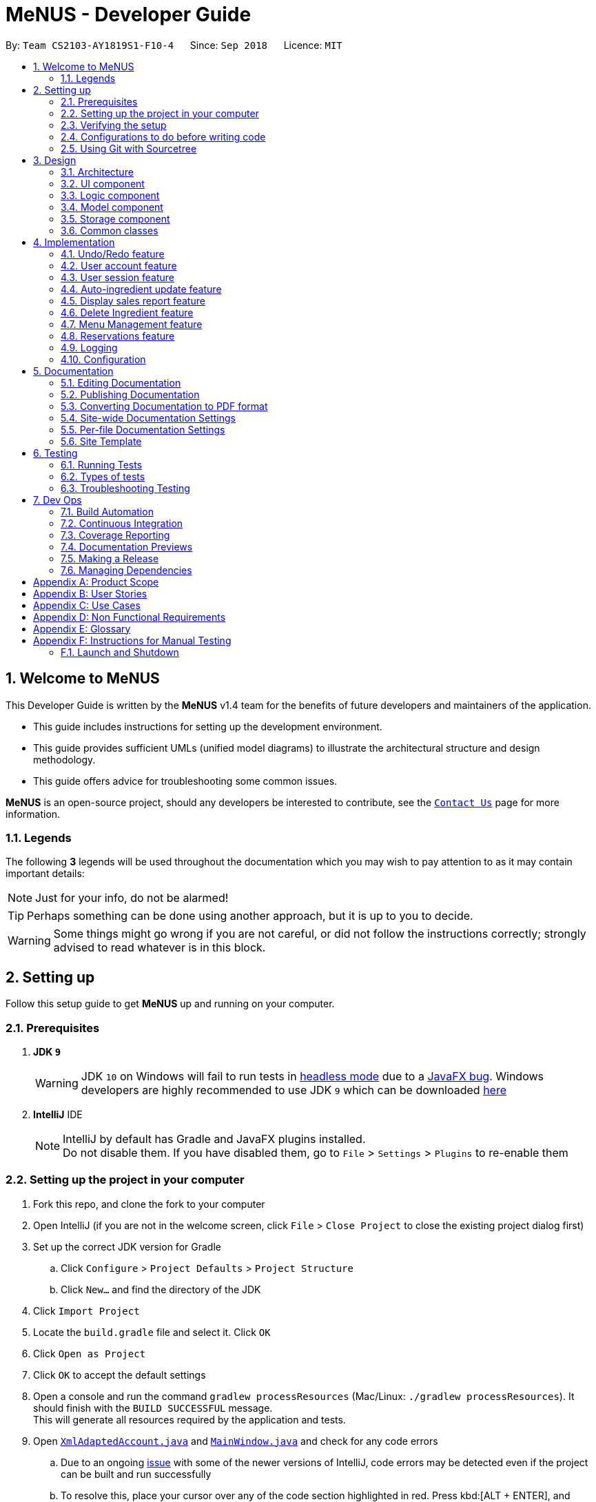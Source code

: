 = MeNUS - Developer Guide
:site-section: DeveloperGuide
:toc:
:toc-title:
:toc-placement: preamble
:sectnums:
:imagesDir: images
:stylesDir: stylesheets
:xrefstyle: full
ifdef::env-github[]
:tip-caption: :bulb:
:note-caption: :information_source:
:warning-caption: :warning:
:experimental:
endif::[]
:repoURL: https://github.com/CS2103-AY1819S1-F10-4/main/tree/master

By: `Team CS2103-AY1819S1-F10-4`      Since: `Sep 2018`      Licence: `MIT`

// tag::intro[]
== Welcome to MeNUS
This Developer Guide is written by the *MeNUS* v1.4 team for the benefits of future developers and maintainers of the
application.

* This guide includes instructions for setting up the development environment.

* This guide provides sufficient UMLs (unified model diagrams) to illustrate the architectural structure and design
methodology.

* This guide offers advice for troubleshooting some common issues.

*MeNUS* is an open-source project, should any developers be interested to contribute, see the
link:{repoURL}/docs/AboutUs.adoc[`Contact Us`] page for more information.

=== Legends
The following *3* legends will be used throughout the documentation which you may wish to pay attention to as it may
contain important details:

[NOTE]
Just for your info, do not be alarmed!

[TIP]
Perhaps something can be done using another approach, but it is up to you to decide.

[WARNING]
Some things might go wrong if you are not careful, or did not follow the instructions correctly; strongly advised to
read whatever is in this block.
// end::intro[]

== Setting up
Follow this setup guide to get *MeNUS* up and running on your computer.

=== Prerequisites

. *JDK `9`*
+
[WARNING]
JDK `10` on Windows will fail to run tests in <<UsingGradle#Running-Tests, headless mode>> due to a https://github.com/javafxports/openjdk-jfx/issues/66[JavaFX bug].
Windows developers are highly recommended to use JDK `9` which can be downloaded
https://www.oracle.com/technetwork/java/javase/downloads/java-archive-javase9-3934878.html[here]

. *IntelliJ* IDE
+
[NOTE]
IntelliJ by default has Gradle and JavaFX plugins installed. +
Do not disable them. If you have disabled them, go to `File` > `Settings` > `Plugins` to re-enable them


=== Setting up the project in your computer

. Fork this repo, and clone the fork to your computer
. Open IntelliJ (if you are not in the welcome screen, click `File` > `Close Project` to close the existing project dialog first)
. Set up the correct JDK version for Gradle
.. Click `Configure` > `Project Defaults` > `Project Structure`
.. Click `New...` and find the directory of the JDK
. Click `Import Project`
. Locate the `build.gradle` file and select it. Click `OK`
. Click `Open as Project`
. Click `OK` to accept the default settings
. Open a console and run the command `gradlew processResources` (Mac/Linux: `./gradlew processResources`). It should finish with the `BUILD SUCCESSFUL` message. +
This will generate all resources required by the application and tests.
. Open link:{repoURL}/src/main/java/seedu/restaurant/storage/XmlAdaptedAccount.java[`XmlAdaptedAccount.java`] and
link:{repoURL}/src/main/java/seedu/restaurant/ui/MainWindow.java[`MainWindow.java`] and check for any code errors
.. Due to an ongoing https://youtrack.jetbrains.com/issue/IDEA-189060[issue] with some of the newer versions of IntelliJ, code errors may be detected even if the project can be built and run successfully
.. To resolve this, place your cursor over any of the code section highlighted in red. Press kbd:[ALT + ENTER], and select `Add '--add-modules=...' to module compiler options` for each error
. Repeat this for the test folder as well (e.g. check link:{repoURL}/src/test/java/seedu/restaurant/commons/util/XmlUtilTest.java[`XmlUtilTest.java`] and link:{repoURL}/src/test/java/seedu/restaurant/ui/HelpWindowTest.java[`HelpWindowTest.java`] for code errors, and if so, resolve it the same way)

=== Verifying the setup

. Run the `seedu.restaurant.MainApp` and try a few commands.
. <<Testing,Run the tests>> to ensure they all pass.

=== Configurations to do before writing code

==== Configuring the coding style

This project follows https://github.com/oss-generic/process/blob/master/docs/CodingStandards.adoc[oss-generic coding
standards]. IntelliJ's default style is mostly compliant with ours but it uses a different import order from ours. To rectify:

. Go to `File` > `Settings...` (Windows/Linux), or `IntelliJ IDEA` > `Preferences...` (macOS)
. Select `Editor` > `Code Style` > `Java`
. Click on the `Imports` tab to set the order

* For `Class count to use import with '\*'` and `Names count to use static import with '*'`: Set to `999` to prevent IntelliJ from contracting the import statements
* For `Import Layout`: The order is `import static all other imports`, `import java.\*`, `import javax.*`, `import org.\*`, `import com.*`, `import all other imports`. Add a `<blank line>` between each `import`

Optionally, you can follow the <<UsingCheckstyle#, UsingCheckstyle.adoc>> document to configure Intellij to check style-compliance as you write code.

==== Setting up CI

Set up Travis to perform Continuous Integration (CI) for your fork. See <<UsingTravis#, UsingTravis.adoc>> to learn how to set it up.

After setting up Travis, you can optionally set up coverage reporting for your team fork (see <<UsingCoveralls#, UsingCoveralls.adoc>>).

[NOTE]
Coverage reporting could be useful for a team repository that hosts the final version but it is not that useful for your personal fork

Optionally, you can set up AppVeyor as a second CI (see <<UsingAppVeyor#, UsingAppVeyor.adoc>>).

[NOTE]
Having both Travis and AppVeyor ensures your App works on both Unix-based platforms and Windows-based platforms (Travis is Unix-based and AppVeyor is Windows-based)

=== Using Git with Sourcetree
We use Git with Sourcetree for distributed source control. See <<UsingGit#, UsingGit.adoc>> if you find any difficulty
when using Git with Sourcetree.

==== Getting started with coding

When you are ready to start coding,

1. Get some sense of the overall design by reading <<Design-Architecture>>.
2. Take a look at <<GetStartedProgramming>>.

== Design

[[Design-Architecture]]
=== Architecture

image::Architecture.png[width="600"]
_Figure 3.1.1: Architecture Diagram_

The *_Architecture Diagram_* given above explains the high-level design of the App. Given below is a quick overview of each component.

[TIP]
The `.pptx` files used to create diagrams in this document can be found in the link:{repoURL}/docs/diagrams/[diagrams] folder. To update a diagram, modify the diagram in the pptx file, select the objects of the diagram, and choose `Save as picture`.

`Main` has only one class called link:{repoURL}/src/main/java/seedu/restaurant/MainApp.java[`MainApp`]. It is responsible for,

* At app launch: Initializes the components in the correct sequence, and connects them up with each other.
* At shut down: Shuts down the components and invokes cleanup method where necessary.

<<Design-Commons,*`Commons`*>> represents a collection of classes used by multiple other components. Two of those classes play important roles at the architecture level.

* `EventsCenter` : This class (written using https://github.com/google/guava/wiki/EventBusExplained[Google's Event Bus library]) is used by components to communicate with other components using events (i.e. a form of _Event Driven_ design)
* `LogsCenter` : Used by many classes to write log messages to the App's log file.

The rest of the App consists of four components.

* <<Design-Ui,*`UI`*>>: The UI of the App.
* <<Design-Logic,*`Logic`*>>: The command executor.
* <<Design-Model,*`Model`*>>: Holds the data of the App in-memory.
* <<Design-Storage,*`Storage`*>>: Reads data from, and writes data to, the hard disk.

Each of the four components

* Defines its _API_ in an `interface` with the same name as the Component.
* Exposes its functionality using a `{Component Name}Manager` class.

For example, the `Logic` component (see the class diagram given below) defines it's API in the `Logic.java` interface and exposes its functionality using the `LogicManager.java` class.


image::LogicClassDiagram.png[width="800"]
_Figure 3.1.2: Class Diagram of the Logic Component_

[discrete]
==== Events-Driven nature of the design

The _Sequence Diagram_ below shows how the components interact for the scenario where the user issues the command `delete 1`.

image::SDforDeleteItem.png[width="800"]
_Figure 3.1.3: Component interactions for `delete 1` command (part 1)_

[NOTE]
Note how the `Model` simply raises a `RestaurantBookChangedEvent` when the Restaurant Book data are changed, instead of
asking the `Storage` to save the updates to the hard disk.

The diagram below shows how the `EventsCenter` reacts to that event, which eventually results in the updates being saved to the hard disk and the status bar of the UI being updated to reflect the 'Last Updated' time.

image::SDforDeleteItemEventHandling.png[width="800"]
_Figure 3.1.4: Component interactions for `delete 1` command (part 2)_

[NOTE]
Note how the event is propagated through the `EventsCenter` to the `Storage` and `UI` without `Model` having to be coupled to either of them. This is an example of how this Event Driven approach helps us reduce direct coupling between components.

The sections below give more details of each component.

[[Design-Ui]]
=== UI component

image::UiClassDiagram.png[width="800"]
_Figure 3.2.1: Structure of the UI Component_

*API* : link:{repoURL}/src/main/java/seedu/restaurant/ui/Ui.java[`Ui.java`]

The UI consists of a `MainWindow` that is made up of parts e.g.`CommandBox`, `ResultDisplay`, `DataListPanel`,
`StatusBarFooter`, `BrowserPanel` etc. All these, including the `MainWindow`, inherit from the abstract `UiPart` class.

The `UI` component uses JavaFx UI framework. The layout of these UI parts are defined in matching `.fxml` files that are in the `src/main/resources/view` folder. For example, the layout of the link:{repoURL}/src/main/java/seedu/restaurant/ui/MainWindow.java[`MainWindow`] is specified in link:{repoURL}/src/main/resources/view/MainWindow.fxml[`MainWindow.fxml`]

The `UI` component,

* Executes user commands using the `Logic` component.
* Binds itself to some data in the `Model` so that the UI can auto-update when data in the `Model` change.
* Responds to events raised from various parts of the App and updates the UI accordingly.

[[Design-Logic]]
=== Logic component

[[fig-LogicClassDiagram]]
image::LogicClassDiagram.png[width="800"]
_Figure 3.3.1: Structure of the Logic Component_

*API* :
link:{repoURL}/src/main/java/seedu/restaurant/logic/Logic.java[`Logic.java`]

.  `Logic` uses the `RestaurantBookParser` class to parse the user command.
.  This results in a `Command` object which is executed by the `LogicManager`.
.  The command execution can affect the `Model` (e.g. adding an account) and/or raise events.
.  The result of the command execution is encapsulated as a `CommandResult` object which is passed back to the `Ui`.

Given below is the Sequence Diagram for interactions within the `Logic` component for the `execute("register
id/azhikai pw/1122qq")` API call.

image::RegisterAccountSdForLogic.png[width="800"]
_Figure 3.3.2: Interactions Inside the Logic Component for the `delete 1` Command_

[[Design-Model]]
=== Model component

image::ModelClassBetterOopDiagram.png[width="800"]
_Figure 3.4.1: Structure of the Model Component_

*API* : link:{repoURL}/src/main/java/seedu/restaurant/model/Model.java[`Model.java`]

The `Model`,

* stores a `UserPref` object that represents the user's preferences.
* stores the Restaurant Book data.
* exposes data via an unmodifiable `ObservableList` that can be 'observed' e.g. the UI can be bound to this
list so that the UI automatically updates when the data in the list change.
* does not depend on any of the other three components.

[[Design-Storage]]
=== Storage component

image::StorageClassDiagram.png[width="800"]
_Figure 3.5.1: Structure of the Storage Component_

*API* : link:{repoURL}/src/main/java/seedu/restaurant/storage/Storage.java[`Storage.java`]

The `Storage` component,

* can save `UserPref` objects in json format and read it back.
* can save the Restaurant Book data in xml format and read it back.

[[Design-Commons]]
=== Common classes

Classes used by multiple components are in the `seedu.restaurant.commons` package.

== Implementation

This section describes some noteworthy details on how certain features are implemented.

// tag::undoredo[]
=== Undo/Redo feature
==== Current Implementation

The undo/redo mechanism is facilitated by `VersionedRestaurantBook`.
It extends `RestaurantBook` with an undo/redo history, stored internally as an `restaurantBookStateList` and
`currentStatePointer`.
Additionally, it implements the following operations:

* `VersionedRestaurantBook#commit()` -- Saves the current restaurant book state in its history.
* `VersionedRestaurantBook#undo()` -- Restores the previous restaurant book state from its history.
* `VersionedRestaurantBook#redo()` -- Restores a previously undone restaurant book state from its history.

These operations are exposed in the `Model` interface as `Model#RestaurantBook()`, `Model#undoRestaurantBook()` and
`Model#redoRestaurantBook()` respectively.

Given below is an example usage scenario and how the undo/redo mechanism behaves at each step.

Step 1. The user launches the application for the first time. The `VersionedRestaurantBook` will be initialized with the initial restaurant book state, and the `currentStatePointer` pointing to that single restaurant book state.

image::UndoRedoStartingStateListDiagram.png[width="800"]

Step 2. The user executes `deregister id/azhikai` command to delete the account with the username of `azhikai` from the
restaurant book. The `deregister` command calls `Model#commitRestaurantBook()`, causing the modified state of the
restaurant book after the `deregister id/azhikai` command executes to be saved in the `restaurantBookStateList`, and
the `currentStatePointer` is shifted to the newly inserted restaurant book state.

image::UndoRedoNewCommand1StateListDiagram.png[width="800"]

Step 3. The user executes `register id/azhikai ...` to add a new account. The `register` command also calls
`Model#commitRestaurantBook()`, causing another modified restaurant book state to be saved into the `restaurantBookStateList`.

image::UndoRedoNewCommand2StateListDiagram.png[width="800"]

[NOTE]
If a command fails its execution, it will not call `Model#commitRestaurantBook()`, so the restaurant book state will not be saved into the `restaurantBookStateList`.

Step 4. The user now decides that adding the account was a mistake, and decides to undo that action by executing the
`undo` command. The `undo` command will call `Model#undoRestaurantBook()`, which will shift the `currentStatePointer`
once to the left, pointing it to the previous restaurant book state, and restores the restaurant book to that state.

image::UndoRedoExecuteUndoStateListDiagram.png[width="800"]

[NOTE]
If the `currentStatePointer` is at index 0, pointing to the initial restaurant book state, then there are no previous
restaurant book states to restore. The `undo` command uses `Model#canUndoRestaurantBook()` to check if this is the
case. If so, it will return an error to the user rather than attempting to perform the undo.

The following sequence diagram shows how the undo operation works:

image::UndoRedoSequenceDiagram.png[width="800"]
_Figure 4.1.1.1: Structure of the Storage Component_

The `redo` command does the opposite -- it calls `Model#redoRestaurantBook()`, which shifts the `currentStatePointer`
once to the right, pointing to the previously undone state, and restores the restaurant book to that state.

[NOTE]
If the `currentStatePointer` is at index `restaurantBookStateList.size() - 1`, pointing to the latest restaurant book
 state, then there are no undone restaurant book states to restore. The `redo` command uses
 `Model#canRedoRestaurantBook()` to check if this is the case. If so, it will return an error to the user rather than
  attempting to perform the redo.

Step 5. The user then decides to execute the command `list`. Commands that do not modify the restaurant book, such as
 `list`, will usually not call `Model#commitRestaurantBook()`, `Model#undoRestaurantBook()` or
 `Model#redoRestaurantBook()`. Thus, the `restaurantBookStateList` remains unchanged.

image::UndoRedoNewCommand3StateListDiagram.png[width="800"]

Step 6. The user executes `clear`, which calls `Model#commitRestaurantBook()`. Since the `currentStatePointer` is not
pointing at the end of the `restaurantBookStateList`, all restaurant book states after the `currentStatePointer` will be purged. We designed it this way because it no longer makes sense to redo the `add n/David ...` command. This is the behavior that most modern desktop applications follow.

image::UndoRedoNewCommand4StateListDiagram.png[width="800"]

The following activity diagram summarizes what happens when a user executes a new command:

image::UndoRedoActivityDiagram.png[width="650"]

==== Design Considerations

===== Aspect: How undo & redo executes

* **Alternative 1 (current choice):** Saves the entire restaurant book.
** Pros: Easy to implement.
** Cons: May have performance issues in terms of memory usage.
* **Alternative 2:** Individual command knows how to undo/redo by itself.
** Pros: Will use less memory (e.g. for `deregister`, just save the account being deleted).
** Cons: We must ensure that the implementation of each individual command are correct.

===== Aspect: Data structure to support the undo/redo commands

* **Alternative 1 (current choice):** Use a list to store the history of restaurant book states.
** Pros: Easy for new Computer Science student undergraduates to understand, who are likely to be the new incoming developers of our project.
** Cons: Logic is duplicated twice. For example, when a new command is executed, we must remember to update both
`HistoryManager` and `VersionedRestaurantBook`.
* **Alternative 2:** Use `HistoryManager` for undo/redo
** Pros: We do not need to maintain a separate list, and just reuse what is already in the codebase.
** Cons: Requires dealing with commands that have already been undone: We must remember to skip these commands. Violates Single Responsibility Principle and Separation of Concerns as `HistoryManager` now needs to do two different things.
// end::undoredo[]

// tag::useraccount[]
=== User account feature
==== Current Implementation

The user account mechanism is facilitated by `RestaurantBook`. Additionally, it implements the following operations:

* `RestaurantBook#getAccount(Account)` -- Retrieves the account.
* `RestaurantBook#addAccount(Account)` -- Saves the new account.
* `RestaurantBook#updateAccount(Account, Account)` -- Update the existing account.
* `RestaurantBook#removeAccount(Account)` -- Removes the account.

These operations are exposed in the `Model` interface as `Model#getAccount(Account)`, `Model#addAccount(Account)`,
`Model#updateAccount(Account, Account)` and `Model#removeAccount(Account)`. The following commands will
invoke the aforementioned operations:

* `Command#LoginCommand()` -- Invokes `Model#getAccount(Account)`.
* `Command#RegisterCommand()` -- Invokes `Model#addAccount(Account)`.
* `Command#DeregisterCommand()` -- Invokes `Model#removeAccount(Account)`.
* `Command#EditCommand()` -- Invokes `Model#updateAccount(Account, Account)`.

Described below are example usage scenarios and how each of the command and its respective operations behaves at each
step which involves two components, `Logic` which is responsible for parsing the user input and `Model` which is
responsible for manipulating the list, if necessary. Both components are extended by `LogicManager` and
`ModelManager` respectively.

The following sequence diagram shows how the `register` command works:

[NOTE]
The `deregister` command works the same way by checking if the account exists before calling `Model#removeAccount
(Account)`.

image::RegisterSequenceDiagram.png[width="800"]
_Figure 4.2.1.1: Sequence diagram to illustrate component interactions for the `register` command_

[NOTE]
We assume the user is already logged in
[NOTE]
If the username already exists, a warning message will be shown to the user to select another username

Step 1. The user executes `register id/azhikai pw/1122qq` command to create a new user account.

Step 2. `LogicManager` invokes the `RestaurantBookParser#parseCommand()` method which takes in the user input
as arguments.

Step 3. When the command is parsed, the `Command#RegisterCommand` will be created which is returned to the
`LogicManager`.

Step 4. `LogicManager` invokes the `execute()` method of the `Command#RegisterCommand`, `rc` which is instantiated in
Step 3. The `Model` component will be involved as the `Command#RegisterCommand` invokes a request to add the account
into the storage by calling `Model#addAccount(Account)`.

Step 5: The new account is added into the storage. Then, a `CommandResult` is generated and returned to
`LogicManager` which is used to display the result to the user.

The following sequence diagram shows how the `login` command works:

image::LoginSequenceDiagram.png[width="800"]
_Figure 4.2.1.2: Sequence diagram to illustrate component interactions for the `login` command_

[NOTE]
We assume the user will enter the correct password. Otherwise, warning message will be shown to the user to re-enter
the credential

Step 1. The user executes `login id/azhikai pw/1122qq` command to login to an existing user account.

Step 2. `LogicManager` invokes the `RestaurantBookParser#parseCommand()` method which takes in the user input
as arguments.

Step 3. When the command is parsed, the `Command#LoginCommand` will be created which is returned to the
`LogicManager`.

Step 4. `LogicManager` invokes the `execute()` method of the `Command#LoginCommand` which is instantiated in Step 3.
The `Model` component will be involved as the `Command#LoginCommand` invokes a request to retrieve an account based
on the username. If it exists, the account will be retrieved and the password hash will be compared. If it matches,
then the credential is valid and the user is authenticated.

==== Design Considerations
===== Aspect: How account password is salted and hashed

* **Alternative 1 (current choice):** Use username to generate cryptographic salt.
** Rationale: If we allow the `bcrypt` library to generate the salt, test cases will be limited as the salt is
generated based on system time. This means that despite testing the same account with the same raw password, its
equality will never match. Hence, a workaround is to generate the salt based on its username which is unique to each
account.
** Pros: Easy to implement; simplified test cases
** Cons: If an attacker knows how the salt is generated, it could pose a security risk.
* **Alternative 2:** Use salt generated by the `bcrypt` library with high cost factor
** Pros: Higher cost factor makes hashing of the password harder. Ideally, the cost factor should as high as the
system can tolerate, given the other tasks the system must otherwise fulfill.
** Cons: More processing resources used and will affect testing ability.

=== User session feature
==== Current Implementation

[NOTE]
If a privileged command is executed when a session is not set, an error will be shown. The only commands that can
be executed without a session being set are `help`, `login` and `exit`. Any other commands are considered privileged

The user session is facilitated by `UserSession` which stores the authentication state of the application.
This is triggered by raising a `Login` and `Logout` event upon executing either the `Command#LoginCommand()` or
`Command#LogoutCommand()`. +

Additionally, it implements the following static operations:

* `UserSession#login()` -- Set a login session.
* `UserSession#logout()` -- Removes the existing login session.
* `UserSession#isAuthenticated()` -- Checks if there is an existing login session.

Given below is an example usage scenario and how the user session mechanism behaves at each step.

The following activity diagram summarizes what happens when a user logs in or out:

image::UserSessionActivityDiagram.png[width="650"]
_Figure 4.2.1.3: Activity diagram to illustrate the user session_

The following code snippet demonstrates how these static methods are implemented:

[source,java]
----
/**
 * Stores this {@link Account} info as part of this session.
 *
 * @param account logged in for this session.
 */
public static void create(Account acc) {
    if (!isAuthenticated) {
        isAuthenticated = true;
        account = acc;
    }
}

/**
 * Logs out of this account which releases this session.
 */
public static void destroy() {
        isAuthenticated = false;
        account = null;
}

/**
 * Updates the session with the new account info, such as updating of account password.
 *
 * @param acc that has been updated.
 */
public static void update(Account acc) {
    if (isAuthenticated) {
        account = acc;
    }
}
----

==== Design Considerations
===== Aspect: How user session is handled

* **Alternative 1 (current choice):** Use static flags and methods.
** Pros: Easy to implement.
** Cons: Can only support one user at any time. If another user wants to login, the current logged in user must log out.
In addition, since it is a global class object, test cases may be affected when testing both guest and privileged
commands which requires user to be logged out and logged in respectively.
* **Alternative 2:** Store a list of user sessions to allow multiple login.
** Pros: More user can login and manage the systems concurrently. Potentially able to resolve the global dependency
of the current solution which might affect the test ability.
** Cons: More memory usage to track each user session as the application scales with more users.
// end::useraccount[]

// tag::auto-ingredient-update[]
=== Auto-ingredient update feature

The auto-ingredient update mechanism is facilitated by `RecordSalesCommand` and triggers whenever the "record-sales"
command is invoked. A `SalesRecord` will be instantiated based on the information given and attempts to compute
the ingredients used before deducting them from the ingredient list automatically.

==== Current Implementation

A `SalesRecord` is associated with 6 attributes - `Date`, `ItemName`, `QuantitySold`, `Price`, `Revenue` and
`IngredientUsed`. The success of the auto-ingredient update mechanism is subjected to the following conditions: +

[[condition]]
1) `ItemName` exists in the `Menu`.  +
2) The required ingredients to make one unit of `ItemName` is specified in the `Menu`. +
3) The required ingredients exist in the `Ingredient` list. +
4) There are sufficient ingredients to make `QuantitySold` units of `ItemName` in the `Ingredient` list.

[NOTE]
If any of the above conditions is not satisfied, the sales will be recorded without updating the ingredient
list.

[NOTE]
If conditions 1 and 2 are satisfied, `RecordSalesCommand` will compute all the ingredients used and store the data in
 `IngredientUsed` attribute of `SalesRecord`.

This mechanism is aided by methods from the `Menu` and `Ingredient` components, all of which are exposed in the
`Model` interface. Given below is an example scenario and how the auto-ingredient update mechanism behaves at each step.

Step 1. The user executes `record-sales d/11-01-2018 n/Fried Rice q/35 p/5.50` command to record the sales volume of
`Fried Rice` on `11-01-2018`. A `SalesRecord` would be instantiated based on the command arguments given.

Step 2. `RecordSalesCommand` will request for the item `Fried Rice` from `Menu`. This is done through the `Item findItem
(Name)` method given in `Menu` component. This also checks if <<condition>> 1 is satisfied.

Step 3. `RecordSalesCommand` then proceeds to request for the required ingredients to make a unit of `Fried Rice`
from `Menu`. This is done through the `Map<IngredientName, Integer> getRequiredIngredients(Item)` method given
in `Menu`. This also checks if <<condition>> 2 is satisfied.

Step 4. With the required ingredients per unit data now at hand, `RecordSalesCommand` will compute the total
ingredients used in making `35` units of `Fried Rice`. This is done by multiplying required ingredients per unit by the
`35`. The `IngredientUsed` attribute in `SalesRecord` will then be updated.

Step 5. `RecordSalesCommand` will then pass the computed `IngredientUsed` to `Ingredient` component to request for
 an update of ingredients. This is done through the `void consumeIngredients(Map<IngredientName, Integer>)` method
 given in `Ingredient` component. This checks for <<condition>> 3 and 4.

Step 6. The `SalesRecord` is then finally added into `UniqueRecordList` via the `void addRecord(SalesRecord)`
method given in `Sales` component of `Model`.

[NOTE]
An exception will be thrown in step 2, 3 or 5 should the conditions be violated. When this happens,
`RecordSalesCommand` will proceed with step 6 instantly and omit the remaining steps.

The following activity diagram summarizes what happens when a user executes `record-sales` command:

image::RecordSalesActivityDiagram.png[width="1000"]

==== Design Considerations
===== Aspect: Should the auto-ingredient update mechanism be incorporated when deleting sales?

* **Alternative 1 (current choice):** `DeleteSalesCommand` does not update the ingredient list. That is, it does not
"return" the ingredients which may or may not have been consumed during `record-sales`.
** Pros: Remove the possibility of unwanted updates to the ingredient list. This advantage is apparent when deleting
an obsolete record. We do not want the ingredients to "magically appear" in the ingredient list.
** Cons: If user accidentally recorded sales by mistake, deleting sales will not help him/her recover the consumed
ingredients. Instead, user will have to rely on the `Undo` command.

* **Alternative 2:** `DeleteSalesCommand` "returns" the consumed ingredients to the ingredient list.
** Pros: Resolves the issue stated in "Alternative 1 - Cons".
** Cons: Brings about the issue stated in "Alternative 1 - Pros".

===== Aspect: Should the auto-ingredient update mechanism be incorporated when editing sales?

* **Alternative 1 (current choice):** `EditSalesCommand` does not update the ingredient list. That is, it does not
"correct" the ingredients which may or may not have been consumed during `record-sales`. Furthermore, the
`IngredientUsed` attribute of the `SalesRecord` becomes invalid and hence removed permanently. There will be no
re-computation of `IngredientUsed`.
** Pros: Easy to implement. Avoids the implementation complexity as stated in "Alternative 2 - Cons"
** Cons: If user accidentally made an error while recording sales, editing sales will not help him/her alter the
ingredients consumed. What is consumed previously will stay as it is. Also, the `IngredientUsed` attribute will no
longer be available.

* **Alternative 2:** `EditSalesCommand` "corrects" the consumed ingredients by re-computing the `IngredientUsed`
attribute, "returning" the ingredients that were previously consumed and then passing the new `IngredientUsed` to the
ingredient list to update it.
** Pros: Resolves the issue stated in "Alternative 1 - Cons".
** Cons: Must take time into consideration when re-computing the `IngredientUsed` since "required ingredients per
unit" may get edited over time. Do we use the "required ingredients per unit" data present during record-sales, or do
 we use the data present during edit-sales? +
 If we use the former, then we would require a repository to store the history of the entire `Menu` whenever we
 record-sales. "Entire menu" so that data would be available should the `ItemName` gets edited in the future. This would
 take up a massive amount of memory space in the long run. Certainly not worth it just for an `edit-sales`. +
If we use the latter, then it would not make much sense. Say a glass of orange juice takes 1 orange to make at the
time of record-sales, and 3 oranges to make at the time of edit-sales. If the user edits the `QuantitySold` attribute
 from 1 to 10, he/she would certainly not want (3*10-1 = 29) oranges to be consumed from the ingredient list since it
 only took (1*10 = 10) oranges! Now what happens if the user wants to edit the `ItemName` "Orange Juice" to "Fruit
 Punch"? The ingredients required to make "Fruit Punch" might be available now, but we are not so sure if they were
 even available during `record-sales`!
// end::auto-ingredient-update[]

// tag::displaySales[]
=== Display sales report feature
==== Current Implementation

The display sales report mechanism is facilitated by the Model, UI and Event components of the App. A `SalesReport`
class encapsulates the attributes of a sales report to be displayed.
The sales report is internally generated by `generateSalesReport(Date)` in `UniqueRecordList`. It then
propagates up the Model call hierarchy to `getSalesReport(Date)` in `ModelManager`, which is exposed in the `Model`
interface.

The following sequence diagram illustrates how the display sales report operation works when the user enters
`display-sales 25-12-2017`:

image::DisplaySalesSequenceDiagram.png[width="1300"]

The sequence diagram for the "Parse Command" reference frame above is shown below:

image::DisplaySalesSequenceDiagramRef.png[width="580"]

Given below is an example usage scenario and how the display sales report operation behaves at each step.

Step 1. The user executes `display-sales 25-12-2017` command to request for the sales report dated 25-12-2017. The
`display-sales` command calls `Model#getSalesReport(Date)`, passing in the date "25-12-2017", and gets the generated
`SalesReport` in return.

[NOTE]
`display-sales` command will not call `Model#getSalesReport(Date)` if the specified date is invalid.

[NOTE]
If no sales record associated with the given `Date` is found, an empty SalesReport will be
returned. In such cases, the command will terminate with a message notifying the user about the absence of such record.

Step 2. The `display-sales` command then raises the `DisplaySalesReportEvent` event, which also encapsulates the
generated `SalesReport` in step 1.

Step 3. The `EventsCenter` reacts to the above event, which results in `handleDisplaySalesReportEvent(Event)`
in UI's `MainWindow` being called. This method instantiates a `SalesReportWindow` object by passing in the
`SalesReport` to its constructor. This `SalesReportWindow` acts as the controller for the sales report window.

Step 4. The `SalesReportWindow` is then initialized and displayed on user's screen.

==== Design Considerations
===== Aspect: How `SalesReport` is generated internally
* **Alternative 1 (current choice):** `generateSalesReport(Date)` in `UniqueRecordList` filters the entire record
 list. Records that match the given `Date` are added into an `ObservableList<SalesRecord>`. The `SalesReport` is
 generated based on the list.
** Pros: Easy to implement.
** Cons: Execution is of linear time complexity and would be considerably slow should the list size be very large.
* **Alternative 2:** Maintain another list that sorts itself by date every time it is modified. Conduct a binary
search to fill in the `ObservableList<SalesRecord>` every time a sales report is requested.
** Pros: `SalesReport` can be generated with a O(logN) time complexity.
** Cons: Sorting after every input would require O(NlogN) time which is slow. Additionally, the sorted list also
takes up an O(N) memory space.
// end::displaySales[]

// tag::deleteingredient[]
===  Delete Ingredient feature
==== Current Implementation

The delete ingredient mechanism is facilitated by `DeleteIngredientCommand`. It is implemented as an abstract class
with the following abstract methods:

* `DeleteIngredientCommand#execute()` – Removes a specified ingredient from the list
* `DeleteIngredientCommand#equals()` – Checks if two `DeleteIngredientCommand` instances have the same attributes

`DeleteIngredientByIndexCommand` and `DeleteIngredientByNameCommand` extends `DeleteIngredientCommand` and implement
their own behaviour for these methods.

The following sequence diagrams illustrate how the delete operation works.

* Diagram 1: When user enters `delete-ingredient 1`

image::DeleteIngredientByIndexSequenceDiagram.png[width="1000"]

* Diagram 2: When user enters `delete-ingredient apple`

image::DeleteIngredientByNameSequenceDiagram.png[width="1000"]

==== Design Considerations

===== Aspect: Implementation of delete ingredient command

* **Alternative 1 (current choice):** Separate classes to handle deleting by index and deleting by name.
** Pros: Allows different attributes and method implementation for each class.
** Cons: Tight coupling between `DeleteIngredientCommand` and the inheriting classes
* **Alternative 2:** Single class to handle deleting by both index and name.
** Pros: Less coupling since the methods related to the delete ingredient command are confined to a single class.
** Cons: Two attributes are required, but only one has a value while the other has to be set to null. This makes the
`equals()` method difficult to implement.
// end::deleteingredient[]

// tag::menu[]
=== Menu Management feature
Menu management feature extends `MeNuS` with a menu and provides the users with the ability to add items to the
menu, edit items and remove items from the menu.

==== Current Implementation
The menu is stored internally as `items`, which is a `UniqueItemList` object that contains a list of `Item` objects.
The menu management feature implements the following operations:

* `add-item` command -- Adds an item to the menu. The item must not already exist in the menu.
* `edit-item` command -- Replaces the target item with the editedItem. Target item
 must be in the menu and editedItem must not be the same as another existing item in the menu.
* `delete-item` command -- Removes the equivalent item from the menu. The item must exist in the menu.
* `list-items` command -- Lists all the items in the menu.
* `select-item` command -- Selects an item in the menu and loads the page of the selected item.
* `sort-menu` -- Sorts the menu by name or price. The user must specify the sorting method.
* `find-item` command -- Finds items whose names contain any of the given keywords.
* `filter-menu` command -- Finds items whose tags contain any of the given keywords.
* `today-special` command -- Finds items whose tags contain the `DAY_OF_THE_WEEK`.

Each `Item` object consists of `Name` and `Price`.

==== `add-item` Command
The `add-item` command is facilitated by `AddItemCommand` and `AddItemCommandParser`. The command takes in
user input for `Name`, `Price` and `Tag`(optional).

The `AddItemCommandParser` will parse the user input and checks if the input is valid.
It will then construct an `Item` object.
[NOTE]
If the input is not valid, it will throw a `ParseException`.

The `AddItemCommand` will indirectly call the `UniqueItemList#add(Item toAdd)` and the adds the item.
After adding the item, it will save the current state for undo/redo.

==== `sort-menu` Command
The `sort-menu` command is facilitated by `SortMenuCommand` and `SortMenuCommandParser`. The command takes in
user input for the sorting method.
[NOTE]
Currently only sort by name or price.

The `SortMenuCommandParser` will parse the user input and checks if the input is valid.
[NOTE]
If the input is not valid, it will throw a `ParseException`.

The `SortMenuCommand` will indirectly call the `UniqueItemList#sortItemsByName()` or
`UniqueItemList#sortItemsByPrice()` and the sorts the menu.
After sorting the menu, it will save the current state for undo/redo.

The following activity diagram summarizes what happens when a user executes `sort-menu` command:

image::SortMenuActivityDiagram.png[width="650"]

The following sequence diagram shows how the `sort-menu` command works:

image::SortMenuSequenceDiagram.png[width="1000"]

==== `filter-menu` Command
The `filter-menu` command is facilitated by `FilterMenuCommand` and `FilterMenuCommandParser`. The command takes in
user input for the keywords.

The `FilterMenuCommandParser` will parse the user input and checks if the input is valid and constructs an
`TagContainsKeywordsPredicate` object.
[NOTE]
If the input is not valid, it will throw a `ParseException`.

The `FilterMenuCommand` will directly call the `ModelManager#updateFilteredItemList(Predicate<Item> predicate)` and
set the predicate for `ModelManger#filteredItems`.

==== Design Considerations

===== Aspect: How `Price` is parsed

* **Alternative 1 (current choice):** `Price` is parsed without the currency symbol.
** Pros: Easy to implement.
** Cons: Only able to display `Price` with `$` with 2 decimal place.
* **Alternative 2:** Allow users to enter the currency symbol
** Pros: Able to display the different currencies.
** Cons: Harder to parse as currencies have different decimal places. Additional checks need to be implemented
to check if the currency symbol and price entered are valid.
// end::menu[]

//tag::reservations[]
=== Reservations feature
The Reservations feature allows users to store customer reservations, view them, and to cancel them.

==== Current Implementation
The Reservations feature currently contains 6 commands to modify the `UniqueReservationsList` stored in `ModelManager`.

* `add-reservation` command - Adds reservations to the reservations list.
* `edit-reservation` command - Edits existing reservations in the reservations list.
* `delete-reservation` command - Deletes existing reservations in the reservations list.
* `list-reservation` command - Lists reservations in the reservations list.
* `select-reservation` command - Select existing reservations in the reservations list.
* `sort-reservation` command - Sorts existing reservations in the reservations list.

Each `Reservation` object contains `Name`, `Pax`, `Date` and `Time`.

==== `add-reservation` Command
The command takes in 3 parameters, `Name`, `Pax`, and `DateTime` to create a `Reservation` object.

After the `Reservation` Object is created, `RestaurantBook#addReservation(Reservation reservation)` is called to add the
`Reservation` Object to the `UniqueReservationsList`.

The following activity diagram summarizes what happens when a user executes `add-reservation` command:

image::AddReservationActivityDiagram.png[width="650"]

==== `edit-reservation` Command
The command takes in 1 mandatory parameter, `Index`, followed by **1 or more** of the following  optional parameters,
 `Name`, `Pax`, `DateTime`.

The `Reservation` associated with the given `Index` is then identified within the internal `UniqueReservationsList`,
then has its values updated to the new values specified by the `Name`, `Pax`, and `DateTime` parameters.

==== `delete-reservation` Command
The command takes in 1 parameter, `Index`.

The `Reservation` associated with the given `Index` is then identified, then deleted from the internal
`UniqueReservationsList`.

==== `list-reservations` Command
The command does not require any additional parameters.

A `DisplayReservationListRequestEvent` is posted to the `EventsCenter`, which will call the
`handleDisplayReservationListRequestEvent` method of the `MainWindow`. The Reservations List will then be shown on
the UI.

The following sequence diagram shows how the `list-reservations` command works:

image::ListReservationsSequenceDiagram.png[width="1000"]

==== Design Considerations
*Aspect: How `Date` and `Time` are parsed*

* **Alternative 1 (current choice):** `Date` and `Time` are parsed using Natty.
** Pros: Easy to implement as it only requires importing the Natty library with minimal configuration.
** Cons: Natty will sometimes try to "guess" unexpected `Date` values.

* **Alternative 2:** Configure the Natty library to avoid unexpected parse results.
** Pros: The parser will be able to provide more accurate `Date` and `Time` values.
** Cons: Difficult to implement as it requires deep understanding of how the Natty library works.
//end::reservations[]

=== Logging

We are using `java.util.logging` package for logging. The `LogsCenter` class is used to manage the logging levels and logging destinations.

* The logging level can be controlled using the `logLevel` setting in the configuration file (See <<Implementation-Configuration>>)
* The `Logger` for a class can be obtained using `LogsCenter.getLogger(Class)` which will log messages according to the specified logging level
* Currently log messages are output through: `Console` and to a `.log` file.

*Logging Levels*

* `SEVERE` : Critical problem detected which may possibly cause the termination of the application
* `WARNING` : Can continue, but with caution
* `INFO` : Information showing the noteworthy actions by the App
* `FINE` : Details that is not usually noteworthy but may be useful in debugging e.g. print the actual list instead of just its size

[[Implementation-Configuration]]
=== Configuration

Certain properties of the application can be controlled (e.g App name, logging level) through the configuration file (default: `config.json`).

== Documentation

We use asciidoc for writing documentation.

[NOTE]
We chose asciidoc over Markdown because asciidoc, although a bit more complex than Markdown, provides more flexibility in formatting.

=== Editing Documentation

See <<UsingGradle#rendering-asciidoc-files, UsingGradle.adoc>> to learn how to render `.adoc` files locally to preview the end result of your edits.
Alternatively, you can download the AsciiDoc plugin for IntelliJ, which allows you to preview the changes you have made to your `.adoc` files in real-time.

=== Publishing Documentation

See <<UsingTravis#deploying-github-pages, UsingTravis.adoc>> to learn how to deploy GitHub Pages using Travis.

=== Converting Documentation to PDF format

We use https://www.google.com/chrome/browser/desktop/[Google Chrome] for converting documentation to PDF format, as Chrome's PDF engine preserves hyperlinks used in webpages.

Here are the steps to convert the project documentation files to PDF format.

.  Follow the instructions in <<UsingGradle#rendering-asciidoc-files, UsingGradle.adoc>> to convert the AsciiDoc files in the `docs/` directory to HTML format.
.  Go to your generated HTML files in the `build/docs` folder, right click on them and select `Open with` -> `Google Chrome`.
.  Within Chrome, click on the `Print` option in Chrome's menu.
.  Set the destination to `Save as PDF`, then click `Save` to save a copy of the file in PDF format. For best results, use the settings indicated in the screenshot below.

image::chrome_save_as_pdf.png[width="300"]
_Figure 5.3.1.: Saving documentation as PDF files in Chrome_

[[Docs-SiteWideDocSettings]]
=== Site-wide Documentation Settings

The link:{repoURL}/build.gradle[`build.gradle`] file specifies some project-specific https://asciidoctor.org/docs/user-manual/#attributes[asciidoc attributes] which affects how all documentation files within this project are rendered.

[TIP]
Attributes left unset in the `build.gradle` file will use their *default value*, if any.

[cols="1,2a,1", options="header"]
.List of site-wide attributes
|===
|Attribute name |Description |Default value

|`site-name`
|The name of the website.
If set, the name will be displayed near the top of the page.
|_not set_

|`site-githuburl`
|URL to the site's repository on https://github.com[GitHub].
Setting this will add a "View on GitHub" link in the navigation bar.
|_not set_

|`site-seedu`
|Define this attribute if the project is an official SE-EDU project.
This will render the SE-EDU navigation bar at the top of the page, and add some SE-EDU-specific navigation items.
|_not set_

|===

[[Docs-PerFileDocSettings]]
=== Per-file Documentation Settings

Each `.adoc` file may also specify some file-specific https://asciidoctor.org/docs/user-manual/#attributes[asciidoc attributes] which affects how the file is rendered.

Asciidoctor's https://asciidoctor.org/docs/user-manual/#builtin-attributes[built-in attributes] may be specified and used as well.

[TIP]
Attributes left unset in `.adoc` files will use their *default value*, if any.

[cols="1,2a,1", options="header"]
.List of per-file attributes, excluding Asciidoctor's built-in attributes
|===
|Attribute name |Description |Default value

|`site-section`
|Site section that the document belongs to.
This will cause the associated item in the navigation bar to be highlighted.
One of: `UserGuide`, `DeveloperGuide`, ``LearningOutcomes``{asterisk}, `AboutUs`, `ContactUs`

_{asterisk} Official SE-EDU projects only_
|_not set_

|`no-site-header`
|Set this attribute to remove the site navigation bar.
|_not set_

|===

=== Site Template

The files in link:{repoURL}/docs/stylesheets[`docs/stylesheets`] are the https://developer.mozilla.org/en-US/docs/Web/CSS[CSS stylesheets] of the site.
You can modify them to change some properties of the site's design.

The files in link:{repoURL}/docs/templates[`docs/templates`] controls the rendering of `.adoc` files into HTML5.
These template files are written in a mixture of https://www.ruby-lang.org[Ruby] and http://slim-lang.com[Slim].

[WARNING]
====
Modifying the template files in link:{repoURL}/docs/templates[`docs/templates`] requires some knowledge and experience with Ruby and Asciidoctor's API.
You should only modify them if you need greater control over the site's layout than what stylesheets can provide.
The SE-EDU team does not provide support for modified template files.
====

[[Testing]]
== Testing

=== Running Tests

There are three ways to run tests.

[TIP]
The most reliable way to run tests is the 3rd one. The first two methods might fail some GUI tests due to platform/resolution-specific idiosyncrasies.

*Method 1: Using IntelliJ JUnit test runner*

* To run all tests, right-click on the `src/test/java` folder and choose `Run 'All Tests'`
* To run a subset of tests, you can right-click on a test package, test class, or a test and choose `Run 'ABC'`

*Method 2: Using Gradle*

* Open a console and run the command `gradlew clean allTests` (Mac/Linux: `./gradlew clean allTests`)

[NOTE]
See <<UsingGradle#, UsingGradle.adoc>> for more info on how to run tests using Gradle.

*Method 3: Using Gradle (headless)*

Thanks to the https://github.com/TestFX/TestFX[TestFX] library we use, our GUI tests can be run in the _headless_ mode. In the headless mode, GUI tests do not show up on the screen. That means the developer can do other things on the Computer while the tests are running.

To run tests in headless mode, open a console and run the command `gradlew clean headless allTests` (Mac/Linux: `./gradlew clean headless allTests`)

=== Types of tests

We have two types of tests:

.  *GUI Tests* - These are tests involving the GUI. They include,
.. _System Tests_ that test the entire App by simulating user actions on the GUI. These are in the `systemtests` package.
.. _Unit tests_ that test the individual components. These are in `seedu.restaurant.ui` package.
.  *Non-GUI Tests* - These are tests not involving the GUI. They include,
..  _Unit tests_ targeting the lowest level methods/classes. +
e.g. `seedu.restaurant.commons.StringUtilTest`
..  _Integration tests_ that are checking the integration of multiple code units (those code units are assumed to be working). +
e.g. `seedu.restaurant.storage.StorageManagerTest`
..  Hybrids of unit and integration tests. These test are checking multiple code units as well as how the are connected together. +
e.g. `seedu.restaurant.logic.LogicManagerTest`


=== Troubleshooting Testing
**Problem: `HelpWindowTest` fails with a `NullPointerException`.**

* Reason: One of its dependencies, `HelpWindow.html` in `src/main/resources/docs` is missing.
* Solution: Execute Gradle task `processResources`.

**Problem: Test failed with `Missing newline at end of file`.**

* Reason: A newline is missing in the file.
* Solution: `File` > `Settings...` > `Editor` > `General` > `Ensure line feed at file end on Save`.

== Dev Ops

=== Build Automation

See <<UsingGradle#, UsingGradle.adoc>> to learn how to use Gradle for build automation.

=== Continuous Integration

We use https://travis-ci.org/[Travis CI] and https://www.appveyor.com/[AppVeyor] to perform _Continuous Integration_ on our projects. See <<UsingTravis#, UsingTravis.adoc>> and <<UsingAppVeyor#, UsingAppVeyor.adoc>> for more details.

=== Coverage Reporting

We use https://coveralls.io/[Coveralls] to track the code coverage of our projects. See <<UsingCoveralls#, UsingCoveralls.adoc>> for more details.

=== Documentation Previews
When a pull request has changes to asciidoc files, you can use https://www.netlify.com/[Netlify] to see a preview of how the HTML version of those asciidoc files will look like when the pull request is merged. See <<UsingNetlify#, UsingNetlify.adoc>> for more details.

=== Making a Release

Here are the steps to create a new release.

.  Update the version number in link:{repoURL}/src/main/java/seedu/restaurant/MainApp.java[`MainApp.java`].
.  Generate a JAR file <<UsingGradle#creating-the-jar-file, using Gradle>>.
.  Tag the repo with the version number. e.g. `v0.1`
.  https://help.github.com/articles/creating-releases/[Create a new release using GitHub] and upload the JAR file you created.

=== Managing Dependencies

A project often depends on third-party libraries. For example, Restaurant Book depends on the http://wiki.fasterxml.com/JacksonHome[Jackson library] for XML parsing. Managing these _dependencies_ can be automated using Gradle. For example, Gradle can download the dependencies automatically, which is better than these alternatives. +
a. Include those libraries in the repo (this bloats the repo size). +
b. Require developers to download those libraries manually (this creates extra work for developers).

[appendix]
== Product Scope

*Target user profile*:

* is a owner of one or more restaurant in National University of Singapore.
* prefers having PC application to handle his/her restaurant.
* can type reasonably fast.
* prefers typing over mouse input.
* is reasonably comfortable using CLI apps.

*Value proposition*: efficiently and effectively manage restaurant without the need to invest in a complicated and
expensive system.

[appendix]
== User Stories

Priorities: High (must have) - `* * \*`, Medium (nice to have) - `* \*`, Low (unlikely to have) - `*`

[width="59%",cols="22%,<23%,<25%,<30%",options="header",]
|=======================================================================
|Priority |As a ... |I want to ... |So that I can...
|`* * *` |restaurant owner |have my system protected |ensure only authorised staffs can access the system

|`* * *` |restaurant owner |modify staff account |update my staff's data

|`* * *` |restaurant owner |delete staff account |remove system access for an ex-staff

|`* * *` |restaurant owner |assign role to a staff account |ensure only authorised staff can access certain parts of
the system

|`* * *` |new restaurant owner|see usage instructions |refer to instructions when I forget how to use the application

|`* * *` |forgetful restaurant owner |see usage instructions |refer to instructions when I forget how to use the
application

|`* * *` |restaurant owner |check the current availability of ingredients|manage my ingredients easily

|`* * *` |restaurant owner |see which ingredients are low in stock count |know which ingredients to restock promptly

|`* * *` |restaurant owner |record sales volume of an item within a day |analyse an item's sales performance in the future

|`* * *` |restaurant owner |keep track of daily sales |meet revenue goals, improve the menu and track inventory

|`* * *` |restaurant owner |modify past sales records  |update any mistakes / refunds / cancelled booking

|`* * *` |analytical restaurant owner |see the sales chart of revenue against date |have an overview of my restaurant financial performance and oversee its growth in the long run

|`* * *` |profit-driven restaurant owner |know the items that are bringing in the greatest revenue  |employ marketing strategies to maximise profit

|`* * *` |profit-driven restaurant owner |know the days in which revenue are greatest |employ marketing strategies to maximise profit

|`* * *` |restaurant owner |add a new item to the menu |introduce new dishes

|`* * *` |restaurant owner |delete an item from the menu |remove entries that I no longer need

|`* * *` |restaurant owner |edit an item from the menu |update the entries of the menu

|`* * *` |restaurant owner |find an item by name |locate details of items without having to go through the entire
 list

|`* * *` |restaurant owner |filter items by tag |filter and find items without having to go through the entire list

|`* * *` |restaurant owner |give an item discount |have discount for items in menu

|`* * *` |restaurant owner |view menu |see the changes made to the menu

|`* * *` |restaurant owner |clear menu |revamp my menu when there is a need

|`* * *` |restaurant owner |export menu |print hard copies of the menu

|`* * *` |restaurant owner |add a reservation |keep track of who booked a table in my restaurant

|`* * *` |restaurant owner |edit a reservation |make changes when a customer requests to do so

|`* * *` |restaurant owner |sort reservations |easily see the reservations in chronological order

|`* * *` |restaurant owner |delete a reservation |get rid of reservations that I don't need anymore

|`* *` |restaurant owner |check which dishes are not able to be cooked due to lack of ingredients |remove them from the daily menu

|`* *` |lazy restaurant owner |save regular restocks and consumption data as the default |do not need to key in the same entries every time

|`*` |forgetful restaurant owner |set reminders for the next restock |remember to restock

|=======================================================================

[appendix]
== Use Cases

(For all use cases below, the *System* is the `App` and the *Actor* is the `user`, unless
specified
otherwise)

[discrete]
=== Use case: UC101 - Create account

[NOTE]
The use case for creating account role is the same.

*Pre-conditions*:

* User has to be logged in.
* User must be an administrator.

*Guarantees*:

* A new account will be created.

*MSS*

1. User requests to create a new user account.
2. App create the new user account.
3. App returns a success message confirming that the user account has been created.
+
Use case ends.

*Extensions*
[none]
* 2a. Username already exists.
[none]
** 2a1. App returns an error message.
** 2a2. User enters new data.
+
Steps 2a1-2a2 are repeated until the data entered are correct.
+
Use case resumes at step 3.
* 2b. Username or Password length not fulfilled.
[none]
** 2b1. App returns an error message.
** 2b2. User enters new data.
+
Steps 2b1-2b2 are repeated until the data entered are correct.
+
Use case resumes at step 3.

[discrete]
=== Use case: UC102 - Login

*Pre-conditions*:

* User must not be logged in.

*Guarantees*:

* User will be logged into the App.

*MSS*

1. User requests to login.
2. App authenticates the user.
3. App returns a success message confirming that the user account has been created.
+
Use case ends.

*Extensions*
[none]
* 2a. Credential is invalid.
[none]
** 2a1. App requests for the correct data.
** 2a2. User enters new data.
+
Steps 2a1-2a2 are repeated until the data entered are correct.
+
Use case resumes at step 3.

[discrete]
=== Use case: UC103 - Edit account

*Pre-conditions*:

* User has to be logged in.
* User must be an administrator.

*Guarantees*:

* Account data will remain intact if nothing changes OR
* Account data will be updated OR
* Account will be deleted.

*MSS*

1. User requests to edit an account.
2. App edit the user account.
3. App returns a success message confirming that the user account has been edited.
+
Use case ends.

*Extensions*
[none]
* 2a. Username does not exists.
[none]
** 2a1. App requests for the correct data.
** 2a2. User enters new data.
+
Steps 2a1-2a2 are repeated until the data entered are correct.
+
Use case resumes at step 3.
* 3a. No data changed.
+
Use case resumes at step 3.

[discrete]
=== Use case: UC104 - Authentication logging

*Pre-conditions*:

* User must not be logged in.

*Guarantees*:

* A new record will be added into the log of the authentication attempt.

*MSS*

1. User requests to [.underline]#login (UC102)#.
2. App logs attempt.
+
Use case ends.

[discrete]
=== Use case: UC201 - Add ingredient

*MSS*

1.  User requests to add a new ingredient.
2.  App adds the ingredient specified to the ingredient list.
3.  App returns a success message confirming the new ingredient has been added.
+
Use case ends.

*Extensions*

[none]
* 2a. The ingredient name entered is already in the ingredient list.
[none]
** 2a1. App returns a message telling user the ingredient name already exists.
** 2a2. User requests to add ingredient again.
+
Steps 2a1-2a2 are repeated until an ingredient name which does not exist is entered.
+
Use case resumes at step 3.

[none]
* 2b. The user enters an invalid command format.
[none]
** 2b1. App returns a message telling user that the command format is invalid.
** 2b2. User requests to add ingredient again.
+
Steps 2b1-2b2 are repeated until a valid command format is entered.
+
Use case resumes at step 3.

[discrete]
=== Use case: UC202 - Delete ingredient

*MSS*

1.  User requests to list ingredients.
2.  App shows a list of ingredients.
3.  User requests to delete a specific ingredient by its index in the ingredient list, or the ingredient name.
4.  App deletes the ingredient.
+
Use case ends.

*Extensions*

[none]
* 2a. The list is empty.
+
Use case ends.

[none]
* 3a. The given index or name is invalid.
[none]
** 3a1. App returns a message telling user the index or name entered is invalid.
** 3a2. User requests to delete ingredient again.
+
Steps 3a1-3a2 are repeated until a valid index or name is entered.
+
Use case resumes at step 4.

[none]
* 3b. The ingredient name does not exist.
[none]
** 3b1. App returns a message telling user that the ingredient cannot be found.
** 3b2. User requests to delete ingredient again.
+
Steps 3b1-3b2 are repeated until an existing ingredient name is entered.
+
Use case resumes at step 4.

[none]
* 3c. The user enters an invalid format.
[none]
** 3c1. App returns a message telling user that the command format is invalid.
** 3c2. User requests to add ingredient again.
+
Steps 3c1-3c2 are repeated until a valid command format is entered.
+
Use case resumes at step 4.

[discrete]
=== Use case: UC203 - Edit ingredient

*MSS*

1.  User requests to edit a specific ingredient.
2.  App edits the specified ingredient with the updated values.
3.  App returns a success message confirming the specified ingredient has been edited.
+
Use case ends.

*Extensions*

[none]
* 1a. The given index is invalid.
+
[none]
** 1a1. App returns a message telling user that the index is invalid.
** 1a2. User requests to edit ingredient again.
+
Steps 1a1-1a2 are repeated until a valid index is entered.
+
Use case resumes at step 2.

[none]
* 1b. None of the optional fields are specified.
+
[none]
** 1b1. App returns a message telling user at least one optional field has to be specified.
** 1b2. User requests to edit ingredient again.
+
Steps 1b1-1b2 are repeated until at least one optional field is entered.
+
Use case resumes at step 2.

[discrete]
=== Use case: UC204 - Stock up ingredient

*MSS*

1.  User requests to stock up a specific ingredient.
2.  App updates the count of the specified ingredient.
3.  App returns a success message confirming the specified ingredient has been stocked up.
+
Use case ends.

*Extensions*

[none]
* 1a. The ingredient name does not exist.
+
[none]
** 1a1. App returns a message telling user that the ingredient does not exist.
** 1a2. User requests to stock up ingredient again.
+
Steps 1a1-1a2 are repeated until a valid ingredient name is entered.
+
Use case resumes at step 2.

[discrete]
=== Use case: UC205 - Consume ingredient

*MSS*

1.  User requests to consume a specific ingredient.
2.  App updates the count of the specified ingredient.
3.  App returns a success message confirming the specified ingredient has been consumed.
+
Use case ends.

*Extensions*

[none]
* 1a. The ingredient name does not exist.
+
[none]
** 1a1. App returns a message telling user that the ingredient does not exist.
** 1a2. User requests to consume ingredient again.
+
Steps 1a1-1a2 are repeated until a valid ingredient name is entered.
+
Use case resumes at step 2.

[none]
* 1b. The intended consumption is more than the number of units available.
+
[none]
** 1b1. App informs user that there is not enough of the ingredient.
** 1b2. User requests to consume ingredient again.
+
Steps 1b1-1b2 are repeated until the number of units entered is less than the number of units available.
+
Use case resumes at step 2.

// tag::ucmenu[]
[discrete]
=== Use case: UC301 -  Add item to menu

*MSS*

1.  User requests to add item to menu.
2.  App adds the item to menu.
3.  App returns a success message confirming the new item has been added.
+
Use case ends.

*Extensions*

[none]
* 1a. Invalid argument given for the command.
+
[none]
** 1a1. App shows an error message that item name or/and item price are invalid.
** 1a2. User requests to add item to menu again.
+
Steps 1a1-1a2 are repeated until valid item name and valid item price are entered.
+
Use case resumes at step 2.

* 1b. The item name entered is already in the menu.
+
[none]
** 1b1. App shows an error message that the item name already exists.
** 1b2. User requests to add item to menu again.
+
Steps 1b1-1b2 are repeated until item name that does not exist in the menu is entered.
+
Use case resumes at step 2.

[discrete]
=== Use case: UC302 - Delete item from menu

*MSS*

1.  User requests to list items.
2.  App shows a list of items in menu.
3.  User requests to delete a specific item in menu.
4.  App deletes the item.
5.  App returns a success message confirming the specified item has been deleted.
+
Use case ends.

*Extensions*

[none]
* 2a. The list is empty.
+
Use case ends.

* 3a. The given index is invalid.
+
[none]
** 3a1. App shows an error message that the given index is invalid.
** 3a2. User requests to delete a specific item in menu again.
+
Steps 3a1-3a2 are repeated until a valid index is entered.
+
Use case resumes at step 4.

[discrete]
=== Use case: UC303 - Edit item from menu

*MSS*

1.  User requests to list items.
2.  App shows a list of items in menu.
3.  User requests to edit a specific item in the list.
4.  App edits the item with updated values.
5.  App returns a success message confirming the specified item has been edited.
+
Use case ends.

*Extensions*

[none]
* 2a. The list is empty.
+
Use case ends.

* 3a. The given index is invalid.
+
[none]
** 3a1. App shows an error message that the given index is invalid.
** 3a2. User requests to delete a specific item in menu again.
+
Steps 3a1-3a2 are repeated until a valid index is entered.
+
Use case resumes at step 4.

* 3b. None of the optional fields are specified.
+
[none]
** 3b1. App shows an error message that none of the optional fields are specified.
** 3b2. User requests to edit a specific item in menu again.
+
Steps 3b1-3b2 are repeated until one of the optional fields is entered.
+
Use case resumes at step 4.

[discrete]
=== Use case: UC304 - Give an item a discount

*MSS*

1.  User requests to list items.
2.  App shows a list of items in menu.
3.  User requests to give a specific item in the list a discount.
4.  App give the item a discount.
5.  App returns a success message confirming the specified item has been given a discount.
+
Use case ends.

*Extensions*

[none]
* 2a. The list is empty.
+
Use case ends.

* 3a. The given index is invalid.
+
[none]
** 3a1. App shows an error message that the given index is invalid.
** 3a2. User requests to give a specific item in the list a discount again.
+
Steps 3a1-3a2 are repeated until a valid index is entered.
+
Use case resumes at step 4.

* 3b. The given percentage is invalid.
+
[none]
** 3b1. App shows an error message that the given percentage is invalid.
** 3b2. User requests to give a specific item in the list a discount again.
+
Steps 3b1-3b2 are repeated until a valid percentage is entered.
+
Use case resumes at step 4.

[discrete]
=== Use case: UC305 - Export menu

*MSS*

1.  User requests to export menu.
2.  App export the menu.
3.  App returns a success message confirming the menu has been exported.
+
Use case ends.

*Extensions*

[none]
* 1a. Invalid file path given for the command.
+
[none]
** 1a1. App shows an error message that file path is invalid.
** 1a2. User requests to export menu again.
+
Steps 1a1-1a2 are repeated until invalid file path is entered.
+
Use case resumes at step 2.
// end::ucmenu[]

// tag::ucreservations[]
[discrete]
=== Use case: UC401 - Add reservation

*MSS*

1.  User requests to add a new reservation.
2.  App adds the reservation to the reservations list.
3.  App returns a success message confirming the new reservation has been added.
+
Use case ends.

*Extensions*

[none]
* 2a. The reservation date or time entered has an incorrect format.
[none]
** 2a1. App returns a message telling user the date or time format is entered incorrectly.
** 2a2. User requests to add reservation again.
+
Steps 2a1-2a2 are repeated until a proper date and time are entered.
+
Use case resumes at step 3.

[discrete]
=== Use case: UC402 - Edit reservation

*MSS*

1.  User requests to edit a specified reservation.
2.  App edits the specified reservation with the updated values.
3.  App returns a success message confirming the specified reservation has been edited.
+
Use case ends.

*Extensions*

[none]
* 1a. The given index is invalid.
+
[none]
** 1a1. App returns a message telling user that the index is invalid.
** 1a2. User requests to edit reservation again.
+
Steps 1a1-1a2 are repeated until a valid index is entered.
+
Use case resumes at step 2.

[none]
* 1b. None of the optional fields are specified.
+
[none]
** 1b1. App returns a message telling user at least one optional field has to be specified.
** 1b2. User requests to edit reservation again.
+
Steps 1b1-1b2 are repeated until at least one optional field is entered.
+
Use case resumes at step 2.

[discrete]
=== Use case: UC403 - Delete reservation

*MSS*

1.  User requests to list reservations.
2.  App shows a list of reservations.
3.  User requests to delete a specific reservation in the list.
4.  App deletes the reservation.
+
Use case ends.

*Extensions*

[none]
* 2a. The list is empty.
+
Use case ends.

* 3a. The given index is invalid.
+
[none]
** 3a1. App returns a message telling user the index is invalid.
** 3a2. User requests to delete reservation again.
+
Steps 3a1-3a2 are repeated until a valid index is entered.
+
Use case resumes at step 3.
// end::ucreservations[]

[discrete]
=== Use case: UC501 - Record sales volume of an item

*Guarantees*:

* A new sales record of an item will be appended to the record list.

*MSS*

1. User requests to record sales volume of an item for a specified day.
2. App computes the ingredients used and updates the ingredient list automatically.
3. App appends the record at the end of record list.
4. App returns a success message confirming that the recording is successful.
+
Use case ends.

*Extensions*
[none]
* 1a. Invalid command format entered by the user.
[none]
** 1a1. App returns a message telling user that the command format is invalid.
** 1a2. User requests to record sales volume again.
+
Steps 1a1-1a2 are repeated until a valid command format is entered.
+
Use case resumes at step 2.
+

[none]
* 1b. The given date or name or quantity sold or price is invalid.
+
[none]
** 1b1. App returns a message telling user that the date or name or quantity sold or price is invalid.
** 1b2. User requests to record sales volume again.
+
Steps 1b1-1b2 are repeated until all fields entered by the user are valid.
+
Use case resumes at step 2.

[none]
* 1c. Sales record of the same date and item name already exists in the record list.
[none]
** 1c1. App returns a message telling user that the item's record already exists.
** 1c2. User requests to record sales volume again.
+
Steps 1c1-1c2 are repeated until a record with unique date and item name is entered.
+
Use case resumes at step 2.
+

[none]
* 2a. Some of the <<condition>> were not satisfied.
[none]
** 2a1. App takes note of which condition was not satisfied, and appends a notification message after the success
message.
+
Use case resumes at step 3.
+


[discrete]
=== Use case: UC502 - Editing sales record

*Guarantees*:

* Sales record will be updated to the user's input.

*MSS*

1. User requests to edit a sales record in the record list.
2. App updates the sales record to that given by the user.
3. App returns a success message confirming that the modification is successful.
+
Use case ends.

*Extensions*

[none]
* 1a. Invalid command format entered by the user.
[none]
** 1a1. App returns a message telling user that the command format is invalid.
** 1a2. User requests to edit sales record again.
+
Steps 1a1-1a2 are repeated until a valid command format is entered.
+
Use case resumes at step 2.
+

[none]
* 1b. Record does not exist in the record list.
+
[none]
** 1b1. App returns a message telling user that no such record exists in the record list.
** 1b2. User requests to edit sales record again.
+
Steps 1b1-1b2 are repeated until a valid record is entered.
+
Use case resumes at step 2.

[none]
* 1c. None of the optional fields are specified.
+
[none]
** 1c1. App returns a message telling user at least one optional field has to be specified.
** 1c2. User requests to edit sales record again.
+
Steps 1c1-1c2 are repeated until at least one optional field is entered.
+
Use case resumes at step 2.

[none]
* 1d. The new date or name or quantity sold or price entered is invalid.
+
[none]
** 1d1. App returns a message telling user that the date or name or quantity sold or price is invalid.
** 1d2. User requests to edit sales record again.
+
Steps 1d1-1d2 are repeated until all fields entered by the user are valid.
+
Use case resumes at step 2.

[none]
* 1e. Sales record of the same date and item name as the new record already exists in the record list.
[none]
** 1e1. App returns a message telling user that the item's record already exists.
** 1e2. User requests to edit sales record again.
+
Steps 1e1-1e2 are repeated until a unique record is entered.
+
Use case resumes at step 2.


[discrete]
=== Use case: UC503 - Deleting sales record

*MSS*

1. User requests to delete a sales record in the record list.
2. App deletes the sales record.
3. App returns a success message confirming that the deletion is successful.
+
Use case ends.

*Extensions*

[none]
* 1a. Invalid command format entered by the user.
[none]
** 1a1. App returns a message telling user that the command format is invalid.
** 1a2. User requests to delete sales record again.
+
Steps 1a1-1a2 are repeated until a valid command format is entered.
+
Use case resumes at step 2.
+

[none]
* 1b. Record does not exist in the record list.
+
[none]
** 1b1. App returns a message telling user that no such record exists in the record list.
** 1b2. User requests to delete sales record again.
+
Steps 1b1-1b2 are repeated until a valid record is entered.
+
Use case resumes at step 2.

[discrete]
=== Use case: UC504 - Displaying sales report

*MSS*

1. User requests to display the sales report of a specified date.
2. App generates the sales report.
3. App displays the sales report in a separate window.

+
Use case ends.

*Extensions*

[none]
* 1a. Invalid command format entered by the user.
[none]
** 1a1. App returns a message telling user that the command format is invalid.
** 1a2. User requests to display sales report again.
+
Steps 1a1-1a2 are repeated until a valid command format is entered.
+
Use case resumes at step 2.
+

* 1b. The given date is invalid.
+
[none]
** 1b1. App returns a message telling user the date is invalid.
** 1b2. User requests to display sales report again.
+
Steps 1b1-1b2 are repeated until a valid date is entered.
+
Use case resumes at step 2.
+

* 2a. The generated sales report is empty. No record associated with the given date is found.
+
[none]
** 2a1. App returns a message telling user no such record is found.
** 2a2. User requests to display sales report again with a new date.
+
Steps 2a1-2a2 are repeated until a record with the given date is found. (i.e. Sales report generated is not empty.)
+
Use case resumes at step 3.

[discrete]
=== Use case: UC505 - Ranking items according to total revenue

[NOTE]
The use cases for 1) ranking dates according to total revenue and 2) displaying sales chart are the same.

*MSS*

1. User requests to rank items according to the total revenue accumulated in past sales records.
2. App generates the ranking.
3. App displays the ranking in a separate window.
+
Use case ends.

*Extensions*

[none]
* 2a. Record list is empty. No record has ever been added.
[none]
** 2a1. App returns a message telling user that the record list is empty.
+
Use case ends.

[appendix]
== Non Functional Requirements

.  Should work on any <<mainstream-os,Mainstream OS>> as long as it has Java `9` or higher installed.
.  Respond fast to user input and show the respective output within milliseconds.
.  A user with above average typing speed for regular English text (i.e. not code, not system admin commands) should be able to accomplish most of the tasks faster using commands than using the mouse.
.  Menu size should not be limited.
.  System must be secured such that only authorised staffs can access it and execute commands.
.  System should not require constant maintenance and work off-the-shelf without any installation.
.  JAR file should not exceed 50 MB.
.  Test coverage should be at least 80%.
.  Should always favour security over efficiency in development.
.  Any user who has the basic proficiency of the English language should be able to use the application with the help
 of the link:{repoURL}/docs/UserGuide.adoc[`UserGuide.adoc`].
.  System should not require any internet access except for updating.
.  Only the English language will be used.

[appendix]
== Glossary

[[mainstream-os]] Mainstream OS::
Windows, Linux, Unix, OS-X

[[gui]] GUI::
Graphical User Interface

[appendix]
== Instructions for Manual Testing

Given below are instructions to test the app manually.

[NOTE]
These instructions only provide a starting point for testers to work on; testers are expected to do more _exploratory_ testing

=== Launch and Shutdown

. Initial launch

.. Download the `jar` file and copy into an empty folder.
.. Double-click the `jar` file. +
   *Expected*: Shows the GUI with a set of sample data. The window size may not be optimum.

. Saving window preferences

.. Resize the window to an optimum size. Move the window to a different location. Close the window.
.. Re-launch the app by double-clicking the `jar` file. +
   *Expected*: The most recent window size and location is retained.

